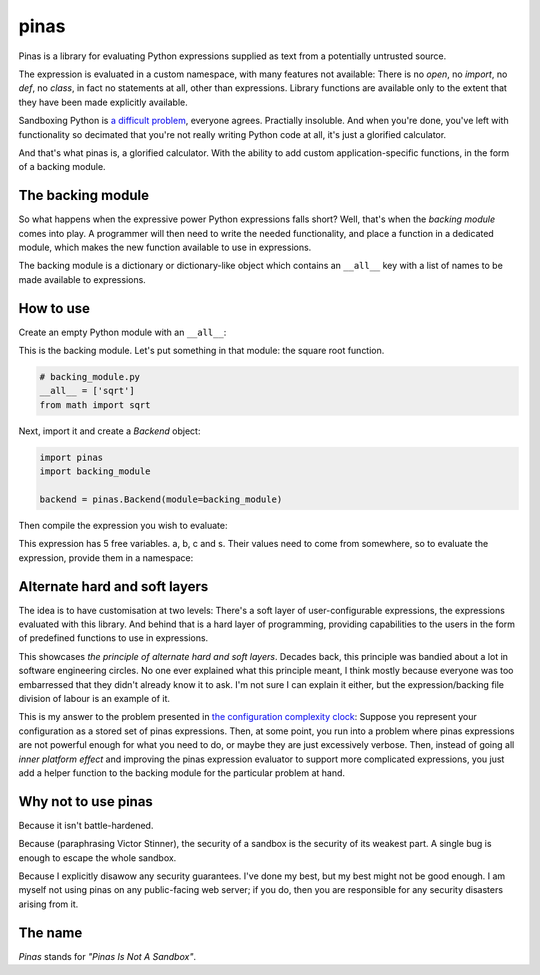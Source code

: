 pinas
=====

Pinas is a library for evaluating Python expressions supplied as text from a
potentially untrusted source.

The expression is evaluated in a custom namespace, with many features not
available: There is no `open`, no `import`, no `def`, no `class`, in fact no
statements at all, other than expressions.  Library functions are available only to
the extent that they have been made explicitly available.

Sandboxing Python is `a`_ `difficult`_ `problem`_, everyone agrees.  Practially
insoluble.  And when you're done, you've left with functionality so decimated
that you're not really writing Python code at all, it's just a glorified
calculator.

And that's what pinas is, a glorified calculator.  With the ability to add
custom application-specific functions, in the form of a backing module.

The backing module
++++++++++++++++++

So what happens when the expressive power Python expressions falls short?  Well,
that's when the *backing module* comes into play.  A programmer will then need
to write the needed functionality, and place a function in a dedicated module,
which makes the new function available to use in expressions.

The backing module is a dictionary or dictionary-like object which contains an
``__all__`` key with a list of names to be made available to expressions.

How to use
++++++++++

Create an empty Python module with an ``__all__``:

.. code-block:: python
    __all__ = []

This is the backing module. Let's put something in that module: the square root function.

.. code-block:: python

    # backing_module.py
    __all__ = ['sqrt']
    from math import sqrt

Next, import it and create a `Backend` object:

.. code-block:: python

    import pinas
    import backing_module

    backend = pinas.Backend(module=backing_module)

Then compile the expression you wish to evaluate:

.. code-block: python
   expr = pinas.Expression("(-b + s * sqrt(b**2 - 4 * a * c)) / (2*a)", backend=backend)

This expression has 5 free variables.  a, b, c and s.  Their values need to
come from somewhere, so to evaluate the expression, provide them in a namespace:

.. code-block: python
   a,b,c,s = 1,-3,-4,1
   x = expr.eval(dict(a=a, b=b, c=c, s=s))
   print(x)


Alternate hard and soft layers
++++++++++++++++++++++++++++++

The idea is to have customisation at two levels: There's a soft layer of
user-configurable expressions, the expressions evaluated with this library. And
behind that is a hard layer of programming, providing capabilities to the users
in the form of predefined functions to use in expressions.

This showcases *the principle of alternate hard and soft layers*.  Decades back, this
principle was bandied about a lot in software engineering circles.  No one ever
explained what this principle meant, I think mostly because everyone was too
embarressed that they didn't already know it to ask.  I'm not sure I can explain
it either, but the expression/backing file division of labour is an example of it.

This is my answer to the problem presented in `the configuration complexity
clock`_: Suppose you represent your configuration as a stored set of pinas
expressions.  Then, at some point, you run into a problem where pinas
expressions are not powerful enough for what you need to do, or maybe they are
just excessively verbose.  Then, instead of going all *inner platform effect*
and improving the pinas expression evaluator to support more complicated
expressions, you just add a helper function to the backing module for the
particular problem at hand.


Why not to use pinas
++++++++++++++++++++

Because it isn't battle-hardened.

Because (paraphrasing Victor Stinner), the security of a sandbox is the security
of its weakest part. A single bug is enough to escape the whole sandbox.

Because I explicitly disawow any security guarantees.  I've done my best, but my
best might not be good enough.  I am myself not using pinas on any public-facing
web server; if you do, then you are responsible for any security disasters
arising from it.



The name
++++++++

*Pinas* stands for *"Pinas Is Not A Sandbox"*.


.. _a: https://stackoverflow.com/questions/3513292/python-make-eval-safe
.. _difficult: https://nedbatchelder.com/blog/201206/eval_really_is_dangerous.html
.. _problem: https://lwn.net/Articles/574215/
.. _the configuration complexity clock: http://mikehadlow.blogspot.com/2012/05/configuration-complexity-clock.html
